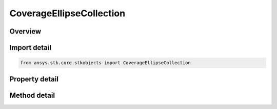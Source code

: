 CoverageEllipseCollection
=========================

.. py:class:: ansys.stk.core.stkobjects.CoverageEllipseCollection

   Collection of elliptical areas of interest.

.. py:currentmodule:: CoverageEllipseCollection

Overview
--------

.. tab-set::

    .. tab-item:: Methods
        
        .. list-table::
            :header-rows: 0
            :widths: auto

            * - :py:attr:`~ansys.stk.core.stkobjects.CoverageEllipseCollection.item`
              - Given an index, returns an element in the collection.
            * - :py:attr:`~ansys.stk.core.stkobjects.CoverageEllipseCollection.add`
              - Add a new ellipse centered on a Place, Facility, or Target object.
            * - :py:attr:`~ansys.stk.core.stkobjects.CoverageEllipseCollection.remove_at`
              - Remove an element from the collection using specified index.
            * - :py:attr:`~ansys.stk.core.stkobjects.CoverageEllipseCollection.remove_all`
              - Remove all elements from the collection.

    .. tab-item:: Properties
        
        .. list-table::
            :header-rows: 0
            :widths: auto

            * - :py:attr:`~ansys.stk.core.stkobjects.CoverageEllipseCollection.count`
              - Return the number of elements in a collection.
            * - :py:attr:`~ansys.stk.core.stkobjects.CoverageEllipseCollection._new_enum`
              - Return an enumerator that can iterate through the collection.



Import detail
-------------

.. code-block:: python

    from ansys.stk.core.stkobjects import CoverageEllipseCollection


Property detail
---------------

.. py:property:: count
    :canonical: ansys.stk.core.stkobjects.CoverageEllipseCollection.count
    :type: int

    Return the number of elements in a collection.

.. py:property:: _new_enum
    :canonical: ansys.stk.core.stkobjects.CoverageEllipseCollection._new_enum
    :type: EnumeratorProxy

    Return an enumerator that can iterate through the collection.


Method detail
-------------


.. py:method:: item(self, index: int) -> CoverageEllipse
    :canonical: ansys.stk.core.stkobjects.CoverageEllipseCollection.item

    Given an index, returns an element in the collection.

    :Parameters:

    **index** : :obj:`~int`

    :Returns:

        :obj:`~CoverageEllipse`


.. py:method:: add(self, center_object_name: str) -> CoverageEllipse
    :canonical: ansys.stk.core.stkobjects.CoverageEllipseCollection.add

    Add a new ellipse centered on a Place, Facility, or Target object.

    :Parameters:

    **center_object_name** : :obj:`~str`

    :Returns:

        :obj:`~CoverageEllipse`

.. py:method:: remove_at(self, index: int) -> None
    :canonical: ansys.stk.core.stkobjects.CoverageEllipseCollection.remove_at

    Remove an element from the collection using specified index.

    :Parameters:

    **index** : :obj:`~int`

    :Returns:

        :obj:`~None`

.. py:method:: remove_all(self) -> None
    :canonical: ansys.stk.core.stkobjects.CoverageEllipseCollection.remove_all

    Remove all elements from the collection.

    :Returns:

        :obj:`~None`

